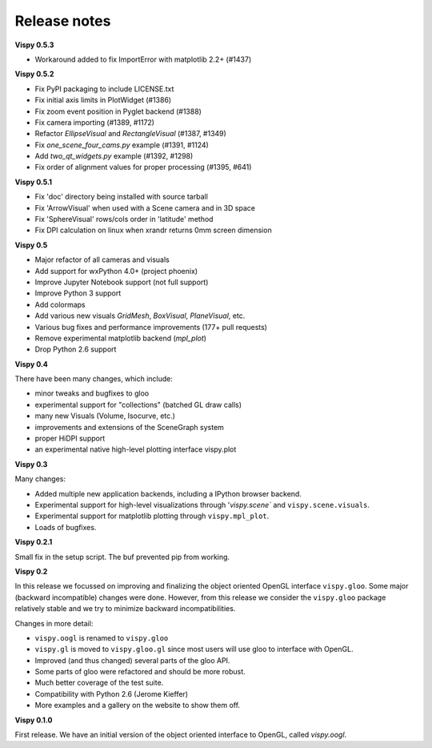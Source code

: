 =============
Release notes
=============

**Vispy 0.5.3**

* Workaround added to fix ImportError with matplotlib 2.2+ (#1437)

**Vispy 0.5.2**

* Fix PyPI packaging to include LICENSE.txt
* Fix initial axis limits in PlotWidget (#1386)
* Fix zoom event position in Pyglet backend (#1388)
* Fix camera importing (#1389, #1172)
* Refactor `EllipseVisual` and `RectangleVisual` (#1387, #1349)
* Fix `one_scene_four_cams.py` example (#1391, #1124)
* Add `two_qt_widgets.py` example (#1392, #1298)
* Fix order of alignment values for proper processing (#1395, #641)

**Vispy 0.5.1**

* Fix 'doc' directory being installed with source tarball
* Fix 'ArrowVisual' when used with a Scene camera and in 3D space
* Fix 'SphereVisual' rows/cols order in 'latitude' method
* Fix DPI calculation on linux when xrandr returns 0mm screen dimension

**Vispy 0.5**

* Major refactor of all cameras and visuals
* Add support for wxPython 4.0+ (project phoenix)
* Improve Jupyter Notebook support (not full support)
* Improve Python 3 support
* Add colormaps
* Add various new visuals `GridMesh`, `BoxVisual`, `PlaneVisual`, etc.
* Various bug fixes and performance improvements (177+ pull requests)
* Remove experimental matplotlib backend (`mpl_plot`)
* Drop Python 2.6 support

**Vispy 0.4**

There have been many changes, which include:

* minor tweaks and bugfixes to gloo
* experimental support for "collections" (batched GL draw calls)
* many new Visuals (Volume, Isocurve, etc.)
* improvements and extensions of the SceneGraph system
* proper HiDPI support
* an experimental native high-level plotting interface vispy.plot

**Vispy 0.3**

Many changes:

* Added multiple new application backends, including a IPython browser
  backend.
* Experimental support for high-level visualizations through
  '`vispy.scene`` and ``vispy.scene.visuals``.
* Experimental support for matplotlib plotting through ``vispy.mpl_plot``.
* Loads of bugfixes.

**Vispy 0.2.1**

Small fix in the setup script. The buf prevented pip from working.

**Vispy 0.2**

In this release we focussed on improving and finalizing the object
oriented OpenGL interface ``vispy.gloo``. Some major (backward
incompatible) changes were done. However, from this release we consider
the ``vispy.gloo`` package relatively stable and we try to minimize
backward incompatibilities.

Changes in more detail:

* ``vispy.oogl`` is renamed to ``vispy.gloo``
* ``vispy.gl`` is moved to ``vispy.gloo.gl`` since most users will
  use gloo to interface with OpenGL.
* Improved (and thus changed) several parts of the gloo API.
* Some parts of gloo were refactored and should be more robust.
* Much better coverage of the test suite.
* Compatibility with Python 2.6 (Jerome Kieffer)
* More examples and a gallery on the website to show them off. 

**Vispy 0.1.0**

First release. We have an initial version of the object oriented interface
to OpenGL, called `vispy.oogl`.
